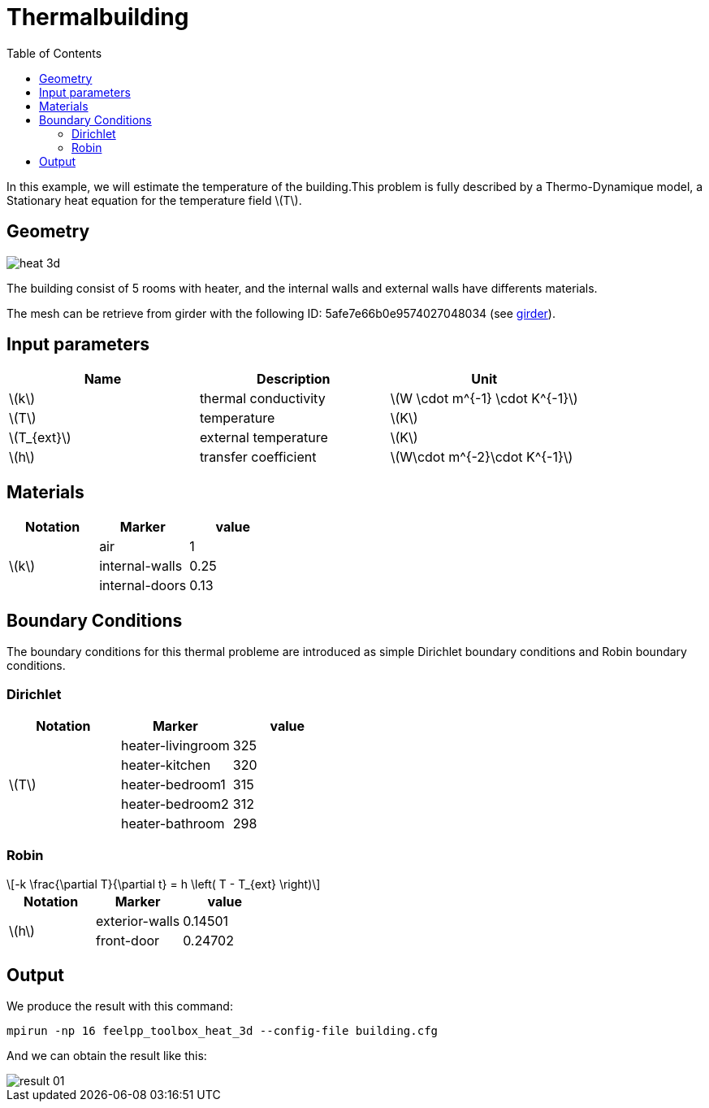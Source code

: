 = Thermalbuilding
:page-vtkjs: true
:toc:
:icons: font
:stem: latexmath

In this example, we will estimate the temperature of the building.This problem is fully described by a Thermo-Dynamique model, a Stationary heat equation for the temperature field stem:[T].

== Geometry

image::3Dbuilding/heat_3d.png[]

The building consist of 5 rooms with heater, and the internal walls and external walls have differents materials.


The mesh can be retrieve from girder with the following ID: 5afe7e66b0e9574027048034 (see xref:contribute:girder:README.adoc[girder]).

== Input parameters

[options="header"]
|===
| Name | Description | Unit
| stem:[k] | thermal conductivity | stem:[W \cdot m^{-1} \cdot K^{-1}] 
| stem:[T] | temperature | stem:[K] 
| stem:[T_{ext}] | external temperature | stem:[K] 
| stem:[h] | transfer coefficient | stem:[W\cdot m^{-2}\cdot K^{-1}] 
|===

== Materials

[options="header"]
|===
| Notation | Marker | value
.3+| stem:[k]
| air | 1
| internal-walls | 0.25
| internal-doors | 0.13
|===

== Boundary Conditions
The boundary conditions for this thermal probleme are introduced as simple Dirichlet boundary conditions and Robin boundary conditions.

=== Dirichlet

[options="header"]
|===
| Notation | Marker | value
.5+| stem:[T] 
| heater-livingroom | 325
| heater-kitchen | 320
| heater-bedroom1 | 315
| heater-bedroom2 | 312
| heater-bathroom | 298
|===


=== Robin

[stem]
++++
-k \frac{\partial T}{\partial t} = h \left( T - T_{ext} \right)
++++

[options="header"]
|===
| Notation | Marker | value
.2+| stem:[h] 
| exterior-walls | 0.14501
| front-door | 0.24702
|===

== Output

We produce the result with this command:
----
mpirun -np 16 feelpp_toolbox_heat_3d --config-file building.cfg
----

And we can obtain the result like this:

image::3Dbuilding/result_01.png[]

